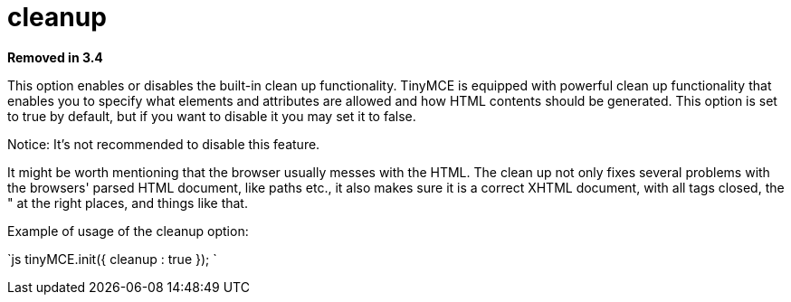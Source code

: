 :rootDir: ./../../
:partialsDir: {rootDir}partials/
= cleanup

*Removed in 3.4*

This option enables or disables the built-in clean up functionality. TinyMCE is equipped with powerful clean up functionality that enables you to specify what elements and attributes are allowed and how HTML contents should be generated. This option is set to true by default, but if you want to disable it you may set it to false.

Notice: It's not recommended to disable this feature.

It might be worth mentioning that the browser usually messes with the HTML. The clean up not only fixes several problems with the browsers' parsed HTML document, like paths etc., it also makes sure it is a correct XHTML document, with all tags closed, the " at the right places, and things like that.

Example of usage of the cleanup option:

`js
tinyMCE.init({
  cleanup : true
});
`
